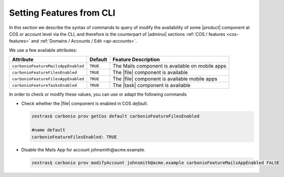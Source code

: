 .. _cli-features:

===========================
 Setting Features from CLI
===========================

In this section we describe the syntax of commands to query of modify
the availability of some |product| component at COS or account level
via the CLI, and therefore is the counterpart of |adminui| sections
:ref:`COS / features <cos-features>` and :ref:`Domains / Accounts /
Edit <ap-accounts>`.

We use a few available attributes:

.. list-table::

   * - **Attribute**
     - **Default**
     - **Feature Description**
   * - ``carbonioFeatureMailsAppEnabled``
     - ``TRUE``
     - The Mails component is available on mobile apps
   * - ``carbonioFeatureFilesEnabled``
     - ``TRUE``
     - The |file| component is available
   * - ``carbonioFeatureFilesAppEnabled``
     - ``TRUE``
     - The |file| component is available mobile apps
   * - ``carbonioFeatureTasksEnabled``
     - ``TRUE``
     - The |task| component is available


In order to check or modify these values, you can use or adapt the
following commands

* Check whether the |file| component is enabled in COS `default`.

  .. code:: console

     zextras$ carbonio prov getCos default carbonioFeatureFilesEnabled

     #name default
     carbonioFeatureFilesEnabled: TRUE

* Disable the Mails App for account johnsmith\@acme.example.

  .. code:: console

     zextras$ carbonio prov modifyAccount johnsmith@acme.example carbonioFeatureMailsAppEnabled FALSE
